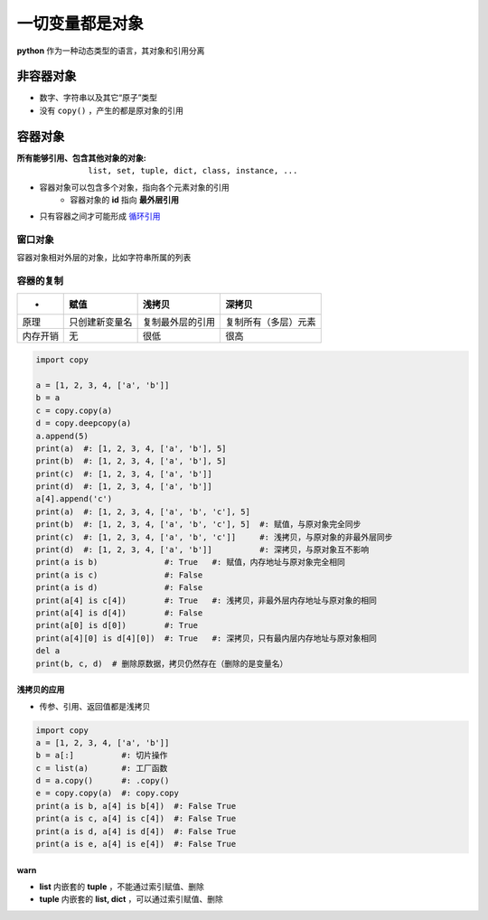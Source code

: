 一切变量都是对象
====================
**python** 作为一种动态类型的语言，其对象和引用分离


非容器对象
------------
- 数字、字符串以及其它“原子”类型
- 没有 ``copy()`` ，产生的都是原对象的引用


容器对象
-----------

:所有能够引用、包含其他对象的对象: ``list, set, tuple, dict, class, instance, ...``

- 容器对象可以包含多个对象，指向各个元素对象的引用
    - 容器对象的 **id** 指向 **最外层引用**
- 只有容器之间才可能形成 `循环引用 <引用计数.rst>`_


窗口对象
"""""""""""""""
容器对象相对外层的对象，比如字符串所属的列表


容器的复制
"""""""""""""""

=========  ==================  =====================  ========
 -           赋值                 浅拷贝                 深拷贝
=========  ==================  =====================  ========
原理         只创建新变量名         复制最外层的引用         复制所有（多层）元素
内存开销      无                   很低                   很高
=========  ==================  =====================  ========

.. code-block:: python

    import copy

    a = [1, 2, 3, 4, ['a', 'b']]
    b = a
    c = copy.copy(a)
    d = copy.deepcopy(a)
    a.append(5)
    print(a)  #: [1, 2, 3, 4, ['a', 'b'], 5]
    print(b)  #: [1, 2, 3, 4, ['a', 'b'], 5]
    print(c)  #: [1, 2, 3, 4, ['a', 'b']]
    print(d)  #: [1, 2, 3, 4, ['a', 'b']]
    a[4].append('c')
    print(a)  #: [1, 2, 3, 4, ['a', 'b', 'c'], 5]
    print(b)  #: [1, 2, 3, 4, ['a', 'b', 'c'], 5]  #: 赋值，与原对象完全同步
    print(c)  #: [1, 2, 3, 4, ['a', 'b', 'c']]     #: 浅拷贝，与原对象的非最外层同步
    print(d)  #: [1, 2, 3, 4, ['a', 'b']]          #: 深拷贝，与原对象互不影响
    print(a is b)              #: True   #: 赋值，内存地址与原对象完全相同
    print(a is c)              #: False
    print(a is d)              #: False
    print(a[4] is c[4])        #: True   #: 浅拷贝，非最外层内存地址与原对象的相同
    print(a[4] is d[4])        #: False
    print(a[0] is d[0])        #: True
    print(a[4][0] is d[4][0])  #: True   #: 深拷贝，只有最内层内存地址与原对象相同
    del a
    print(b, c, d)  # 删除原数据，拷贝仍然存在（删除的是变量名）


浅拷贝的应用
::::::::::::::::
- 传参、引用、返回值都是浅拷贝
.. code-block:: python

    import copy
    a = [1, 2, 3, 4, ['a', 'b']]
    b = a[:]          #: 切片操作
    c = list(a)       #: 工厂函数
    d = a.copy()      #: .copy()
    e = copy.copy(a)  #: copy.copy
    print(a is b, a[4] is b[4])  #: False True
    print(a is c, a[4] is c[4])  #: False True
    print(a is d, a[4] is d[4])  #: False True
    print(a is e, a[4] is e[4])  #: False True


warn
:::::
- **list** 内嵌套的 **tuple** ，不能通过索引赋值、删除
- **tuple** 内嵌套的 **list, dict** ，可以通过索引赋值、删除
